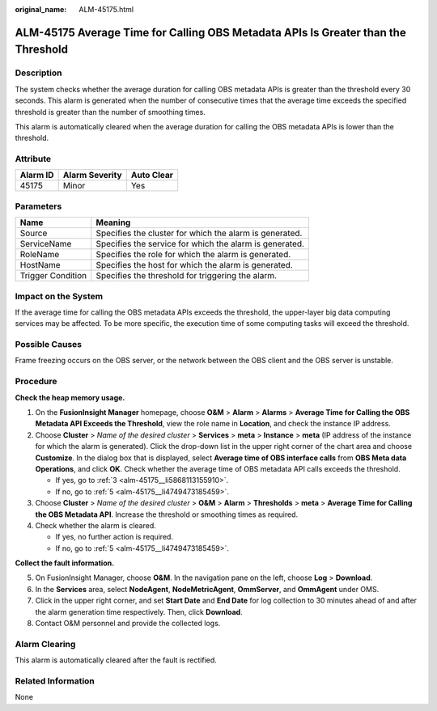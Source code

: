 :original_name: ALM-45175.html

.. _ALM-45175:

ALM-45175 Average Time for Calling OBS Metadata APIs Is Greater than the Threshold
==================================================================================

Description
-----------

The system checks whether the average duration for calling OBS metadata APIs is greater than the threshold every 30 seconds. This alarm is generated when the number of consecutive times that the average time exceeds the specified threshold is greater than the number of smoothing times.

This alarm is automatically cleared when the average duration for calling the OBS metadata APIs is lower than the threshold.

Attribute
---------

======== ============== ==========
Alarm ID Alarm Severity Auto Clear
======== ============== ==========
45175    Minor          Yes
======== ============== ==========

Parameters
----------

+-------------------+---------------------------------------------------------+
| Name              | Meaning                                                 |
+===================+=========================================================+
| Source            | Specifies the cluster for which the alarm is generated. |
+-------------------+---------------------------------------------------------+
| ServiceName       | Specifies the service for which the alarm is generated. |
+-------------------+---------------------------------------------------------+
| RoleName          | Specifies the role for which the alarm is generated.    |
+-------------------+---------------------------------------------------------+
| HostName          | Specifies the host for which the alarm is generated.    |
+-------------------+---------------------------------------------------------+
| Trigger Condition | Specifies the threshold for triggering the alarm.       |
+-------------------+---------------------------------------------------------+

Impact on the System
--------------------

If the average time for calling the OBS metadata APIs exceeds the threshold, the upper-layer big data computing services may be affected. To be more specific, the execution time of some computing tasks will exceed the threshold.

Possible Causes
---------------

Frame freezing occurs on the OBS server, or the network between the OBS client and the OBS server is unstable.

Procedure
---------

**Check the heap memory usage.**

#. On the **FusionInsight Manager** homepage, choose **O&M** > **Alarm** > **Alarms** > **Average Time for Calling the OBS Metadata API Exceeds the Threshold**, view the role name in **Location**, and check the instance IP address.

#. Choose **Cluster** > *Name of the desired cluster* > **Services** > **meta** > **Instance** > **meta** (IP address of the instance for which the alarm is generated). Click the drop-down list in the upper right corner of the chart area and choose **Customize**. In the dialog box that is displayed, select **Average time of OBS interface calls** from **OBS Meta data Operations**, and click **OK**. Check whether the average time of OBS metadata API calls exceeds the threshold.

   -  If yes, go to :ref:`3 <alm-45175__li5868113155910>`.
   -  If no, go to :ref:`5 <alm-45175__li4749473185459>`.

#. .. _alm-45175__li5868113155910:

   Choose **Cluster** > *Name of the desired cluster* > **O&M** > **Alarm** > **Thresholds** > **meta** > **Average Time for Calling the OBS Metadata API**. Increase the threshold or smoothing times as required.

#. Check whether the alarm is cleared.

   -  If yes, no further action is required.
   -  If no, go to :ref:`5 <alm-45175__li4749473185459>`.

**Collect the fault information.**

5. .. _alm-45175__li4749473185459:

   On FusionInsight Manager, choose **O&M**. In the navigation pane on the left, choose **Log** > **Download**.

6. In the **Services** area, select **NodeAgent**, **NodeMetricAgent**, **OmmServer**, and **OmmAgent** under OMS.

7. Click |image1| in the upper right corner, and set **Start Date** and **End Date** for log collection to 30 minutes ahead of and after the alarm generation time respectively. Then, click **Download**.

8. Contact O&M personnel and provide the collected logs.

Alarm Clearing
--------------

This alarm is automatically cleared after the fault is rectified.

Related Information
-------------------

None

.. |image1| image:: /_static/images/en-us_image_0276137859.png
